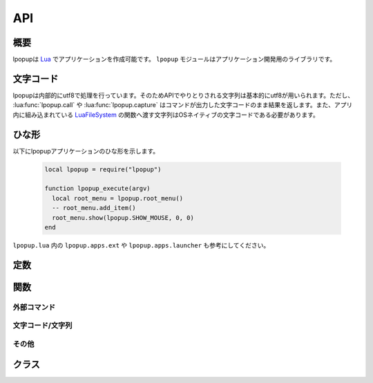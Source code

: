 API
=================================
概要
---------------------------------
lpopupは `Lua <http://www.lua.org>`_ でアプリケーションを作成可能です。 ``lpopup`` モジュールはアプリケーション開発用のライブラリです。

文字コード
---------------------------------
lpopupは内部的にutf8で処理を行っています。そのためAPIでやりとりされる文字列は基本的にutf8が用いられます。ただし、 :lua:func:`lpopup.call` や :lua:func:`lpopup.capture` はコマンドが出力した文字コードのまま結果を返します。また、アプリ内に組み込まれている `LuaFileSystem <http://keplerproject.github.io/luafilesystem/>`_ の関数へ渡す文字列はOSネイティブの文字コードである必要があります。

ひな形
---------------------------------
以下にlpopupアプリケーションのひな形を示します。

    .. code-block:: lua

        local lpopup = require("lpopup")

        function lpopup_execute(argv)
          local root_menu = lpopup.root_menu()
          -- root_menu.add_item()
          root_menu.show(lpopup.SHOW_MOUSE, 0, 0)
        end

``lpopup.lua`` 内の ``lpopup.apps.ext`` や ``lpopup.apps.launcher`` も参考にしてください。

定数
---------------------------------

.. lua:attribute:: lpopup.SHOW_*

   :lua:func:`lpopup.Menu:show` で使用できる定数群です。

   - SHOW_MOUSE : マウスカーソルの位置
   - SHOW_COORD:  指定座標
   - SHOW_WINDOW: アクティブウインドウの中央
   - SHOW_CENTER: ウインドウの中央

.. lua:attribute:: lpopup.OS

   OSタイプを示す文字列です。

.. lua:attribute:: lpopup.PATHSEP

   パス区切り文字です。

関数
---------------------------------

外部コマンド
~~~~~~~~~~~~~~
.. lua:function:: lpopup.call(cmd [, options])

   外部コマンドを起動します。

   :param string cmd: 実行するコマンドと引数
   :param table  options: 実行オプション。以下のオプションが存在します。

       - ``workdir:string`` 実行ディレクトリ、デフォルトはコマンドと同じディレクトリ
       - ``async:bool`` 非同期実行するかどうか。非同期実行の場合、結果コードは受け取れません。デフォルト ``false``
       - ``hide:bool`` コマンドの画面を非表示Niするか。デフォルト ``false``
   :returns: {code:int, stdout:string, stderr:string, errmsg:string} 

       - ``code`` 終了コード
       - ``stdout`` 標準出力
       - ``stdout`` 標準エラー出力
       - ``errmsg`` エラーメッセージ

.. lua:function:: lpopup.shell_execute(cmd [, options])

   外部コマンドを起動します。 :lua:func:`lpopup.call` と異なりOSのシェル経由で実行されるため実行ファイル以外のファイルも起動可能です。

   :param string cmd: 実行するコマンドと引数
   :param table  options: 実行オプション。以下のオプションが存在します。
       - ``workdir:string`` 実行ディレクトリ、デフォルトはコマンドと同じディレクトリ
   :returns: なし

.. lua:function:: lpopup.capture(cmd [, options])

   :lua:func:`lpopup.call` を外部CUIアプリケーションの出力を取得する場合用にオプションを調整したショートカットです。

   :param string cmd: 実行するコマンドと引数
   :param table  options: :lua:func:`lpopup.call` と同じ

.. lua:function:: lpopup.launch(cmd [, options])

   :lua:func:`lpopup.call` を外部GUIアプリケーションを起動する場合用にオプションを調整したショートカットです。

   :param string cmd: 実行するコマンドと引数
   :param table  options: :lua:func:`lpopup.call` と同じ

文字コード/文字列
~~~~~~~~~~~~~~~~~~~~~
.. lua:function:: lpopup.utf82local(str)

   UTF8からOSネイティブの文字コードに変換します。

   :param string str: 変換対象文字列
   :returns: string:変換後文字列

.. lua:function:: lpopup.local2utf8(str)

   OSネイティブの文字コードからUTF8に変換します。

   :param string str: 変換対象文字列
   :returns: string:変換後文字列

.. lua:function:: lpopup.utf8iter(str)

   UTF8文字単位で文字列を返すイテレータを返します。

   :param string str: 対象文字列
   :returns: iterator:イテレータ

.. lua:function:: lpopup.tokenize(str)

   文字列を一般的なシェル規則でトークン化します。

   :param string str: 対象文字列
   :returns: table:トークンリスト

その他
~~~~~~~~~~~~~~

.. lua:function:: lpopup.root_menu()

   lpopupのルートメニューを返します。

   :returns: lpopup.Menu:ルートメニュー

.. lua:function:: lpopup.add_shortcutkey(menu, label)

   ``menu`` 内で ``label`` を使用する場合に、ショートカットキーを自動で設定します。

   :param lpopup.Menu menu: 対象メニュー
   :param string label: ラベル

クラス
---------------------------------

.. lua:class:: lpopup.Menu.new()

   新しいメニューを生成します。

.. lua:function:: lpopup.Menu:id()

   このメニューのIDを返します。

   :returns: int: ID

.. lua:function:: lpopup.Menu:add_item(label, callback [, options])

   このメニューにアイテムを追加します。

   :param string label: 表示名
   :param function callback: コールバック関数
   :param table options: オプション
   
       - ``icon:string`` アイコン文字列、デフォルトなし

.. lua:function:: lpopup.Menu:add_file_context(label, path [, options])

   このメニューにOSネイティブのコンテキストメニューを追加します。

   :param string label: 表示名
   :param string path:  対象ファイルのパス
   :param table options: オプション
   
       - ``icon:string`` アイコン文字列、デフォルトなし

.. lua:function:: lpopup.Menu:add_submenu(label, submenu [, options])

   このメニューにサブメニューを追加します。

   :param string label: 表示名
   :param lpopup.Menu submenu: サブメニュー
   :param table options: オプション
   
       - ``icon:string`` アイコン文字列、デフォルトなし

.. lua:function:: lpopup.Menu:add_hseparator()

   このメニューに水平セパレータを追加します。

.. lua:function:: lpopup.Menu:add_vseparator()

   このメニューに垂直セパレータを追加します。

.. lua:function:: lpopup.Menu:item_count()

   このメニューのアイテム数を返します。

   :returns: int:アイテム数

.. lua:function:: lpopup.Menu:show(type [,x ,y])

   メニューを表示します。

   :param int type: :lua:func:`lpopup.SHOW_*` の値
   :param int x: x座標
   :param int y: y座標

